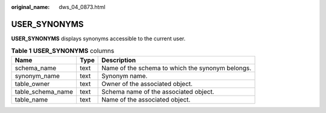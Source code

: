 :original_name: dws_04_0873.html

.. _dws_04_0873:

USER_SYNONYMS
=============

**USER_SYNONYMS** displays synonyms accessible to the current user.

.. table:: **Table 1** **USER_SYNONYMS** columns

   ================= ==== ================================================
   Name              Type Description
   ================= ==== ================================================
   schema_name       text Name of the schema to which the synonym belongs.
   synonym_name      text Synonym name.
   table_owner       text Owner of the associated object.
   table_schema_name text Schema name of the associated object.
   table_name        text Name of the associated object.
   ================= ==== ================================================
